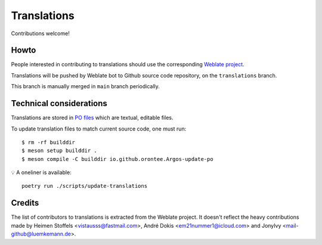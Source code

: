 ============
Translations
============

Contributions welcome!

Howto
=====

People interested in contributing to translations should use the
corresponding `Weblate project
<https://hosted.weblate.org/projects/argos/argos/>`_.

Translations will be pushed by Weblate bot to Github source code
repository, on the ``translations`` branch.

This branch is manually merged in ``main`` branch periodically.

Technical considerations
========================

Translations are stored in `PO files </po>`_ which are textual,
editable files.

To update translation files to match current source code, one must
run::

  $ rm -rf builddir
  $ meson setup builddir .
  $ meson compile -C builddir io.github.orontee.Argos-update-po

💡 A oneliner is available::

  poetry run ./scripts/update-translations

Credits
=======

The list of contributors to translations is extracted from the Weblate
project. It doesn't reflect the heavy contributions made by Heimen
Stoffels <vistausss@fastmail.com>, André Dokis
<em21nummer1@icloud.com> and JonyIvy <mail-github@luemkemann.de>.
